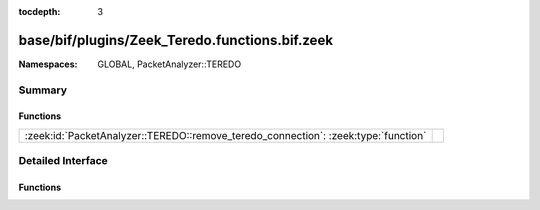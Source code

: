 :tocdepth: 3

base/bif/plugins/Zeek_Teredo.functions.bif.zeek
===============================================
.. zeek:namespace:: GLOBAL
.. zeek:namespace:: PacketAnalyzer::TEREDO


:Namespaces: GLOBAL, PacketAnalyzer::TEREDO

Summary
~~~~~~~
Functions
#########
================================================================================== =
:zeek:id:`PacketAnalyzer::TEREDO::remove_teredo_connection`: :zeek:type:`function` 
================================================================================== =


Detailed Interface
~~~~~~~~~~~~~~~~~~
Functions
#########
.. zeek:id:: PacketAnalyzer::TEREDO::remove_teredo_connection
   :source-code: base/bif/plugins/Zeek_Teredo.functions.bif.zeek 9 9

   :Type: :zeek:type:`function` (cid: :zeek:type:`conn_id`) : :zeek:type:`bool`




